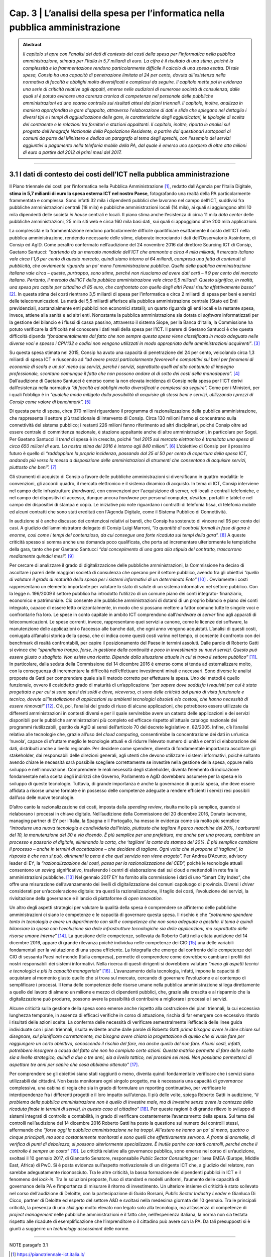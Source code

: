 ==================================================
Cap. 3 | L’analisi della spesa per l’informatica nella pubblica amministrazione
==================================================

.. admonition:: Abstract

    *Il capitolo si apre con l'analisi dei dati di contesto dei costi della spesa per l'informatica nella pubblica
    amministrazione, stimata per l'Italia in 5,7 miliardi di euro. La cifra è il risultato di una stima, poiché la
    complessità e la frammentazione rendono particolarmente difficile il calcolo di una spesa esatta. Di tale
    spesa, Consip ha una capacità di penetrazione limitata al 24 per cento, dovuta all'esistenza nella
    normativa di facoltà e obblighi molto diversificati e complessi da seguire. Il capitolo mette poi in
    evidenza una serie di criticità relative agli appalti, emerse nelle audizioni di numerose società di
    consulenza, dalle quali si è potuto evincere una carenza cronica di competenze nel personale delle
    pubbliche amministrazioni ed uno scarso controllo sui risultati attesi dai piani triennali. Il capitolo,
    inoltre, analizza in maniera approfondita le gare d'appalto, attraverso l'elaborazione di dati e slide che
    spiegano nel dettaglio i diversi tipi e i tempi di aggiudicazione delle gare, le caratteristiche degli
    aggiudicatari, le tipologie di scelta del contraente e le relazioni tra fornitori e stazioni appaltanti. Il
    capitolo, inoltre, riporta le analisi sul progetto dell'Anagrafe Nazionale della Popolazione Residente, a
    partire dai questionari sottoposti ai comuni da parte del Ministero e dedica un paragrafo al tema degli
    sprechi, con l’esempio dei servizi aggiuntivi a pagamento nella telefonia mobile della PA, dal quale è
    emerso uno sperpero di oltre otto milioni di euro a partire dal 2012 ai primi mesi del 2017.*

------------


3.1 I dati di contesto dei costi dell’ICT nella pubblica amministrazione
^^^^^^^^^^^^^^^^^^^^^^^^^^^^^^^^^^^^^^^^^^^^^^^^^^^^^^^^^^^^^^^^^^^^
Il Piano triennale dei costi per l’informatica nella Pubblica Amministrazione [1]_, redatto dall’Agenzia per l’Italia Digitale, **stima in 5,7 miliardi di euro la spesa esterna ICT nel nostro Paese**, fotografando una realtà della PA particolarmente frammentata e complessa. Sono infatti 32 mila i dipendenti pubblici che lavorano nel campo dell’ICT, suddivisi fra pubbliche amministrazioni centrali (18 mila) e pubbliche amministrazioni locali (14 mila), ai quali si aggiungono altri 10 mila dipendenti delle società *in house* centrali e locali. Il piano stima anche l’esistenza di circa 11 mila *data center* delle pubbliche amministrazioni, 25 mila siti web e circa 160 mila basi dati, sui quali si appoggiano oltre 200 mila applicazioni.

La complessità e la frammentazione rendono particolarmente difficile quantificare esattamente il costo dell’ICT nella pubblica amministrazione, rendendo necessarie delle stime, elaborate incrociando i dati dell’Osservatorio Assinform, di Consip ed AgID. Come peraltro confermato nell’audizione del 24 novembre 2016 dal direttore Sourcing ICT di Consip, Gaetano Santucci: *“partendo da un mercato mondiale dell'ICT che ammonta a circa 4 mila miliardi, il mercato italiano vale circa l'1,6 per cento di questo mercato, quindi siamo intorno ai 64 miliardi, compresa una fetta di contenuti di pubblicità, che ovviamente riguarda un po’ meno l'amministrazione pubblica. Quello della pubblica amministrazione italiana vale circa – queste, purtroppo, sono stime, perché non riusciamo ad avere dati certi – il 9 per cento del mercato italiano. Pertanto, il mercato dell'ICT della pubblica amministrazione vale circa 5,5 miliardi. Questo significa, in realtà, una spesa pro capite per cittadino di 85 euro, che confrontato con quello degli altri Paesi risulta effettivamente basso”* [2]_. In questa stima dei costi rientrano 3,5 miliardi di spesa per l’informatica e circa 2 miliardi di spesa per beni e servizi delle telecomunicazioni. La metà dei 5,5 miliardi afferisce alla pubblica amministrazione centrale (Stato ed Enti previdenziali, sostanzialmente enti pubblici non economici statali); un quarto riguarda gli enti locali e la restante spesa, invece, attiene alla sanità e ad altri enti. Nonostante la pubblica amministrazione sia dotata di *software* informatizzati per la gestione del bilancio e i flussi di cassa passino, attraverso il sistema Siope, per la Banca d’Italia, la Commissione ha potuto verificare la difficoltà nel conoscere i dati reali della spesa per l’ICT. Il parere di Gaetano Santucci è che questa difficoltà dipenda *“fondamentalmente dal fatto che non sempre questa spesa viene classificata in modo adeguato nelle diverse voci e spesso i CPV132 e codici non vengono utilizzati in modo appropriato dalle amministrazioni acquirenti”*. [3]_


Su questa spesa stimata nel 2015, Consip ha avuto una capacità di penetrazione del 24 per cento, veicolando circa 1,3 miliardi di spesa ICT e riuscendo ad *“ad avere prezzi particolarmente favorevoli e competitivi sui beni per fenomeni di economie di scala e un po’ meno sui servizi, perché i servizi, soprattutto quelli ad alto contenuto di impegno professionale, scontano comunque il fatto che non possono andare al di sotto dei costi della manodopera”.* [4]_ Dall’audizione di Gaetano Santucci è emerso come la non elevata incidenza di Consip nella spesa per l’ICT derivi dall’esistenza nella normativa *“di facoltà ed obblighi molto diversificati e complessi da seguire”.* Come per i Ministeri, per i quali l’obbligo è in *“qualche modo mitigato dalla possibilità di acquisire gli stessi beni e servizi, utilizzando i prezzi di Consip come valore di benchmark”.* [5]_

Di questa parte di spesa, circa 970 milioni riguardano il programma di razionalizzazione della pubblica amministrazione, che rappresenta il settore più tradizionale di intervento di Consip. Circa 130 milioni l'anno si concentrano sulla connettività del sistema pubblico; i restanti 226 milioni fanno riferimento ad altri disciplinari, poiché Consip oltre ad essere centrale di committenza nazionale, è stazione appaltante anche di altre amministrazioni, in particolare per Sogei. Per Gaetano Santucci il *trend* di spesa è in crescita, poiché *“nel 2015 sul mercato elettronico è transitata una spesa di circa 650 milioni di euro. La nostra stima del 2016 è intorno agli 840 milioni”.* [6]_ L’obiettivo di Consip per il prossimo futuro è quello di *“raddoppiare la propria incidenza, passando dal 25 al 50 per cento di copertura della spesa ICT, andando più verso la messa a disposizione delle amministrazioni di strumenti che consentano di acquisire servizi, piuttosto che beni”.* [7]_

Gli strumenti di acquisto di Consip a favore delle pubbliche amministrazioni si diversificano in quattro modalità: le convenzioni, gli accordi quadro, il mercato elettronico e il sistema dinamico di acquisto. In tema di ICT, Consip interviene nel campo delle infrastrutture *(hardware),* con convenzioni per l'acquisizione di server, reti locali e centrali telefoniche, e nel campo dei dispositivi di accesso, dunque ancora *hardware* per personal computer, *desktop*, portatili e tablet e nel campo dei dispositivi di stampa e copia. Le iniziative più note riguardano i contratti di telefonia fissa, di telefonia mobile ed alcuni contratti che sono stati ereditati con l'Agenda Digitale, come il Sistema Pubblico di Connettività.

In audizione si è anche discusso dei contenziosi relativi ai bandi, che Consip ha sostenuto di vincere nel 95 per cento dei casi. A giudizio dell’amministratore delegato di Consip Luigi Marroni, *“la quantità di controlli formali in fase di gara è enorme, così come i tempi del contenzioso, da cui consegue una forte ricaduta sui tempi della gara”.* [8]_ A queste criticità spesso si somma anche una domanda poco qualificata, che porta ad incrementare ulteriormente le tempistiche della gara, tanto che per Gaetano Santucci *“dal concepimento di una gara alla stipula del contratto, trascorrono mediamente quindici mesi”.* [9]_

Per cercare di analizzare il grado di digitalizzazione delle pubbliche amministrazioni, la Commissione ha deciso di ascoltare i pareri delle maggiori società di consulenza che operano per il settore pubblico, avendo fra gli obiettivi *“quello di valutare il grado di maturità della spesa per i sistemi informativi di un determinato Ente”* [10]_ . Ovviamente i costi rappresentano un elemento importante per valutare lo stato di salute di un sistema informativo nel settore pubblico. Con la legge n. 196/2009 il settore pubblico ha introdotto l’utilizzo di un comune piano dei conti integrato- finanziario, economico e patrimoniale. Ciò consente alle pubbliche amministrazioni di dotarsi di un proprio bilancio e piano dei conti integrato, capace di essere letto orizzontalmente, in modo che si possano mettere a fattor comune tutte le singole voci e confrontarle fra loro. Le spese in conto capitale in ambito ICT comprendono dall’*hardware ai server* fino agli apparati di telecomunicazioni. Le spese correnti, invece, rappresentano quei servizi a canone, come le licenze dei software, la manutenzione delle applicazioni o l’accesso alle banche dati, che ogni anno vengono acquistati. L’analisi di questi costi, coniugata all’analisi storica della spesa, che ci indica come questi costi varino nel tempo, ci consente il confronto con dei benchmark di realtà confrontabili, per capire il posizionamento del Paese in termini assoluti. Dalle parole di Roberto Gatti si evince che *“spendiamo troppo, forse, in gestione della continuità e poco in investimento su nuovi servizi. Questo può essere giusto o sbagliato. Non esiste una ricetta. Dipende dalla situazione attuale in cui si trova il settore pubblico”* [11]_. In particolare, dalla seduta della Commissione del 14 dicembre 2016 è emerso come si tenda ad esternalizzare molto, con la conseguenza di incrementare la difficoltà nell’effettuare investimenti mirati e necessari. Sono diverse le analisi proposte da Gatti per comprendere quale sia il metodo corretto per effettuare la spesa. Uno dei metodi è quello funzionale, ovvero il cosiddetto grado di maturità di un’applicazione *“per sapere dove soddisfa i requisiti per cui è stata progettata e per cui si sono spesi dei soldi e dove, viceversa, ci sono delle criticità dal punto di vista funzionale e tecnico, dovute all’installazione di applicazioni su ambienti tecnologici obsoleti e/o costosi, che hanno necessità di essere rinnovati”* [12]_. C’è, poi, l’analisi del grado di riuso di alcune applicazioni, che potrebbero essere utilizzate da differenti amministrazioni in contesti diversi e per il quale servirebbe avere un catasto delle applicazioni e dei servizi disponibili per le pubbliche amministrazioni più completo ed efficace rispetto all’attuale catalogo nazionale dei programmi riutilizzabili, gestito da AgID ai sensi dell’articolo 70 del decreto legislativo n. 82/2005. Infine, c’è l’analisi relativa alle tecnologie che, grazie all’uso del *cloud computing*, consentirebbe la concentrazione dei dati in un’unica ‘nuvola’, capace di sfruttare meglio le tecnologie attuali e di ridurre l’elevato numero di unità e centri di elaborazione dei dati, distribuiti anche a livello regionale. Per decidere come spendere, diventa di fondamentale importanza ascoltare gli stakeholder, dai responsabili delle direzioni generali, agli utenti che devono utilizzare i sistemi informativi, poiché soltanto avendo chiare le necessità sarà possibile scegliere correttamente se investire nella gestione della spesa, oppure nello sviluppo e nell’innovazione. Comprendere le reali necessità degli stakeholder, diventa l’elemento di indicazione fondamentale nella scelta degli indirizzi che Governo, Parlamento e AgID dovrebbero assumere per la spesa e lo sviluppo di queste tecnologie. Tuttavia, di grande importanza è anche la governance di questa spesa, che deve essere affidata a risorse umane formate e in possesso delle competenze adeguate a rendere efficienti i servizi resi possibili dall’uso delle nuove tecnologie.


D’altro canto la razionalizzazione dei costi, imposta dalla *spending review*, risulta molto più semplice, quando si rielaborano i processi in chiave digitale. Nell’audizione della Commissione del 20 dicembre 2016, Donato Iacovone, managing partner di EY per l’Italia, la Spagna e il Portogallo, ha messo in evidenza come sia molto più semplice *“introdurre una nuova tecnologia e condividerla dall'inizio, piuttosto che tagliare il parco macchine del 20%, i carburanti del 10, la manutenzione del 30 e via dicendo. È più semplice per una prefettura, ma anche per una procura, cambiare un processo e passarlo al digitale, eliminando la carta, che ‘tagliare’ la carta da stampa del 20%. È più semplice cambiare il processo – anche in termini di accettazione – che decidere di tagliare. Ogni volta che si propone di ‘tagliare’, la risposta è che non si può, altrimenti la pena è che quel servizio non viene erogato”.* Per Andrea D’Acunto, advisory leader di EY, la *“razionalizzazione dei costi, passa per la razionalizzazione dei CED”,* poiché le tecnologie attuali consentono un *saving* significativo, trasferendo i centri di elaborazione dati sul cloud e mettendoli in rete fra le amministrazioni pubbliche. [13]_ Nel gennaio 2017 EY ha fornito alla commissione i dati di uno “Smart City Index”, che offre una misurazione dell’avanzamento dei livelli di digitalizzazione dei comuni capoluogo di provincia. Diversi i *driver* considerati per un’accelerazione digitale: tra questi la razionalizzazione, il taglio dei costi, l’evoluzione dei servizi, la rivisitazione della governance e il lancio di piattaforme di *open innovation.*

Un altro degli aspetti strategici per valutare la qualità della spesa è comprendere se all’interno delle pubbliche amministrazioni ci siano le competenze e le capacità di governare questa spesa. Il rischio è che *“potremmo spendere tanto in tecnologia e avere un dipartimento con skill e competenze che non sono adeguate a gestirla. Il tema è quindi bilanciare la spesa con l'evoluzione sia delle infrastrutture tecnologiche sia delle applicazioni, ma soprattutto delle risorse umane interne”* [14]_. La questione delle competenze, sollevata da Roberto Gatti nella citata audizione del 14 dicembre 2016, appare di grande rilevanza poiché individua nelle competenze dei CIO [15]_ una delle variabili fondamentali per la valutazione di una spesa efficiente. La fotografia che emerge dal confronto delle competenze dei CIO di sessanta Paesi nel mondo (Italia compresa), permette di comprendere come dovrebbero cambiare i profili dei nostri responsabili dei sistemi informativi. Nella ricerca di questi dirigenti si dovrebbero valutare *“meno gli aspetti tecnici e tecnologici e più la capacità manageriale”* [16]_ . L’avanzamento della tecnologia, infatti, impone la capacità di acquistare al momento giusto quello che si trova sul mercato, cercando di governare l’evoluzione e al contempo di semplificare i processi. Il tema delle competenze delle risorse umane nella pubblica amministrazione si lega direttamente a quello del lavoro di almeno un milione e mezzo di dipendenti pubblici, che, grazie alla crescita e al risparmio che la digitalizzazione può produrre, possono avere la possibilità di contribuire a migliorare i processi e i servizi.

Alcune criticità sulla gestione della spesa sono emerse anche rispetto alla costruzione dei piani triennali, la cui eccessiva lunghezza temporale, in assenza di efficaci verifiche in corso di attuazione, rischia di far emergere con eccessivo ritardo i risultati delle azioni scelte. La conferma delle necessità di verificare semestralmente l’efficacia delle linee guida individuate con i piani triennali, risulta evidente anche dalle parole di Roberto Gatti *prima bisogna avere le idee chiare sul disegnare, sul pianificare correttamente, ma bisogna avere chiara la progettazione di quello che si vuole fare per raggiungere un certo obiettivo, conoscendo il rischio del fare, ma anche quello del non fare. Alcuni costi, infatti, potrebbero insorgere a causa del fatto che non ho compiuto certe azioni. Questa matrice permette di fare delle scelte sia a livello strategico, quindi a due o tre anni, sia a livello tattico, nei prossimi sei mesi. Non possiamo permetterci di aspettare tre anni per capire che cosa abbiamo ottenuto”* [17]_.

Per comprendere se gli obiettivi siano stati raggiunti o meno, diventa quindi fondamentale verificare che i servizi siano utilizzabili dai cittadini. Non basta monitorare ogni singolo progetto, ma è necessaria una capacità di *governance* complessiva, una cabina di regia che sia in grado di formulare un reporting continuativo, per verificare le interdipendenze fra i differenti progetti e il loro impatto sull’utenza. Il più delle volte, spiega Roberto Gatti in audizione, *“il problema della pubblica amministrazione non è quello di investire male, ma di investire senza avere la contezza della ricaduta finale in termini di servizi, in questo caso al cittadino”* [18]_. Per queste ragioni è di grande rilievo lo sviluppo di sistemi integrati di controllo e contabilità, in grado di verificare costantemente l’avanzamento della spesa. Sul tema dei controlli nell’audizione del 14 dicembre 2016 Roberto Gatti ha posto la questione sul numero dei controlli stessi, affermando che *“forse oggi la pubblica amministrazione ne ha troppi. All'estero ne hanno un po’ di meno, quattro o cinque principali, ma sono costantemente monitorati e sono quelli che effettivamente servono. A fronte di anomalie, di verifica di punti di debolezza, si possono ulteriormente specializzare. È inutile partire con tanti controlli, perché anche il controllo è sempre un costo”* [19]_. Le criticità relative alla governance pubblica, sono emerse nel corso di un’audizione, svoltasi il 10 gennaio 2017, di Giancarlo Senatore, responsabile *Public Sector Consulting* per l’area EMEA (Europe, Middle East, Africa) di PwC. Si è posta evidenza sull’aspetto motivazionale di un dirigente ICT che, a giudizio del relatore, non sarebbe adeguatamente riconosciuto. Tra le altre criticità, la bassa formazione dei dipendenti pubblici in ICT e il fenomeno del *lock-in*. Tra le soluzioni proposte, l’uso di standard e modelli uniformi, l’aumento delle capacità di governance della PA e l’importanza di misurare il ritorno di investimento. Un ulteriore insieme di criticità è stato sollevato nel corso dell’audizione di Deloitte, con la partecipazione di Guido Borsani, *Public Sector Industry Leader* e Gianluca Di Cicco, partner di Deloitte ed esperto del settore A&D e svoltasi nella medesima giornata del 10 gennaio. Tra le principali criticità, la presenza di uno *skill gap* molto elevato non legato solo alla tecnologia, ma all’assenza di competenze di *project management* nelle pubbliche amministrazioni e il fatto che, nell’esperienza italiana, la norma non sia testata rispetto alle ricadute di esemplificazione che l’imprenditore o il cittadino può avere con la PA. Da tali presupposti si è giunti a suggerire un *technology assessment* delle norme.


------------
   
NOTE paragafo 3.1

.. [1] https://pianotriennale-ict.italia.it/
.. [2] Resoconto stenografico dell'audizione del 24 novembre 2016, p. 4
.. [3] CPV (Common Procurement Vocabulary): si tratta di un sistema di classificazione merceologico che varia a seconda del codice e della tipologia di fornitura
.. [4] Ibidem, p. 4.
.. [5] Ibidem, p. 6.
.. [6] Ibidem, p. 7.
.. [7] Ibidem, p. 7.
.. [8] Ibidem, p. 9.
.. [9] Ibidem, pag. 18. 
.. [10] Ibidem, pag. 12.
.. [11] Roberto Gatti, amministratore delegato di Nolan, Norton Italia, KPMG Advisory, Resoconto stenografico dell’audizione del 14   dicembre 2016.
.. [12] Ibidem, p. 6.
.. [13] Ibidem, p. 7.
.. [14] Resoconto stenografico dell'audizione del 20 dicembre 2016, p. 6.
.. [15] Ibidem, p. 6.
.. [16] Nel Regno Unito, in due anni si è registrato un risparmio di 4,4 miliardi, trasferendo i CED sul cloud e posizionandoli in rete.
.. [17] Roberto Gatti, Resoconto stenografico dell'audizione del 14 dicembre 2016, , p. 7-8 
.. [18] Chief information officer, responsabile dei sistemi informativi.
.. [19] Ibidem, p. 10.
.. [20] Ibidem, p. 9-10.
.. [21] Ibidem, p. 11. 
.. [22] Ibidem, p. 11.

------------

3.2 L'analisi delle gare d'appalto
^^^^^^^^^^^^^^^^^^^^^^^^^^^^^^
Nell’intento di supportare con delle misure i principali filoni di indagine della Commissione, è stata effettuata una serie di analisi, allo scopo di misurare con precisione alcuni fenomeni inerenti all’ambito IT della Pubblica Amministrazione italiana. Le analisi condotte hanno avuto da subito un duplice scopo: se da un lato hanno fornito un’evidenza quantitativa rispetto ad alcune questioni, dall’altro sono servite a stimolare un proficuo confronto sui risultati, che più volte ha delineato nuove linee d’azione. Un lungo periodo è stato dedicato all’acquisizione dei dati necessari alle analisi previste. I dati che la Commissione ha raccolto durante il suo periodo di lavoro riguardano esclusivamente l’ambito informatico, in accordo con gli obiettivi per cui la Commissione è nata, ma la metodologia può essere applicata anche a tutti gli altri ambiti della spesa pubblica.

Dopo un primo periodo di analisi del contesto di riferimento, assieme alla Centrale Acquisti della Pubblica Amministrazione Italiana                       (Consip) e con l’Autorità Nazionale Anticorruzione (ANAC), si è proceduto a definire il dominio di dati su cui operare attraverso un 	                percorso di confronto costante sulle analisi in atto, volto ad interpretare correttamente i risultati via via ottenuti.

.. admonition:: SI DOVREBBE

   Si dovrebbe evitare l’utilizzo di un linguaggio gergale e specialistico
   o l’uso di termini e frasi di difficile comprensione.


3.2.1 Il dominio dei dati
^^^^^^^^^^^^^^^^^^^^^^^^^
Il dominio dei dati preso in esame, a cui d’ora in avanti ci riferiremo con il termine dataset, è stato fornito alla Commissione dall’Autorità Nazionale Anticorruzione, che ha provveduto ad effettuare un’estrazione specifica dal proprio data warehouse, filtrando esclusivamente i dati afferenti ad una specifica lista di Common Procurement Vocabulary (CPV). Il CPV è il sistema di classificazione per gli appalti pubblici, che identifica i riferimenti utilizzati dalle amministrazioni e dagli enti appaltanti per descrivere l’oggetto dell’appalto. I CPV presi in esame dalla Commissione sono esclusivamente attinenti all’ambito ICT, con un focus particolare sui servizi informatici erogati alla Pubblica Amministrazione.

Di seguito sono riportati i CPV maggiormente presenti all’interno del dataset, in ordine decrescente rispetto al numero di gare che hanno fatto uso del relativo CPV:

[tabella mancante]

Il numero totale di CPV estratti è pari a 692. La lista completa dei CPV è disponibile come documento allegato a questa relazione. 

I dati richiesti ad Anac sono stati inviati alla Commissione a più riprese, poiché più volte essi risultavano non allineati o imprecisi e di conseguenza inutilizzabili. La mancanza di un formato adatto all’elaborazione del dataset ha costretto la Commissione ad attendere che quest’ultimo venisse estratto in un formato elaborabile. Inoltre, le frequenti anomalie rilevate sui dati estratti, hanno reso necessario un lungo lavoro di ripulitura del dataset. Le anomalie riscontrate sui dati hanno avuto un carattere sia sintattico che semantico. Nel primo caso, ad esempio, si è riscontato con una certa frequenza la presenza di importi di spesa errati, a causa dell’errata posizione del carattere di separazione della parte decimale; mentre nel secondo caso, sempre a titolo di esempio, alcune colonne recanti delle informazioni erano state cronologicamente invertite. L’individuare queste ed altre tipologie di errore, in un dataset di oltre 30 mila record, ha impegnato per diverso tempo la Commissione, che ha dovuto così posticipare le analisi effettive, dovendosi concentrare sul necessario raffinamento del dataset. Il lavoro di pulizia del dataset è stato svolto in stretta collaborazione con ANAC e ha visto produrre cinque diverse estrazioni dei dati, che hanno così permesso di giungere a quella che è poi stata considerata la versione finale. Rispetto alla versione finale del dataset, la Commissione ha ritenuto significativo estrarre un sottoinsieme dei dati, ovvero esclusivamente quelli inerenti alle gare bandite dal 2011 ad oggi. Il punto di partenza fissato all’anno 2011, è stato scelto poiché rappresenta il periodo temporale immediatamente successivo all’emanazione della normativa sulla tracciabilità dei flussi finanziari, relativa ai contratti di appalto di lavori, forniture e servizi. Tale normativa è contenuta nei seguenti articoli:

- nell’articolo 3 della legge 13 agosto 2010, n. 136 come modificato dalla legge n. 217/2010 di conversione del decreto legge n. 187/2010;
- nell’articolo 6 della stessa legge n. 136/2010 in tema di sanzioni;
- nell’articolo 6 del suddetto decreto legge n. 187/2010 convertito con legge n. 217/2010 che contiene la disciplina transitoria e alcune norme interpretative e di attuazione del predetto articolo 3.

Tale normativa, ha reso la pubblicazione dei dati sugli appalti più corposa e precisa rispetto al passato. Di seguito, in Figura 1, è evidenziato l’iter che ha seguito la Commissione per l’estrazione della sottotabella sopracitata.

|
|

.. figure:: imgrel/fig1.png
   :alt: Figura 1
   :align: center
   
|
|
|
      
Il dataset inviato alla Commissione da parte di ANAC contava 34.183 gare totali, corrispondenti ai servizi ICT erogati verso la Pubblica Amministrazione a partire dal primo gennaio 2011. Il dataset in esame è aggiornato a settembre 2017.  Di queste 34.183 gare, 3.116 sono state evidenziate da Anac come “gare contenenti errori”. Non è stata specificata nel dettaglio alla Commissione la natura degli errori presenti in quelle gare. Le analisi svolte quindi, sono state condotte su un sottoinsieme del dataset di partenza, in cui sono stati sottratti anche tutti i record contenenti ‘CIG padri’, pari a 1.740. All’interno del numero di gare considerate in via definitiva nell’analisi, sono stati individuati 4.444 CIG derivati, e 24.883 affidamenti autonomi. Infine, sono stati tolti i record con i CIG ripetuti, che identificano i raggruppamenti temporanei d’impresa (RTI), mantenendo solo il record del mandatario non avendo informazioni su come ripartire la spesa all’interno dell’RTI. 

Nelle analisi effettuate, è stata considerata una sola riga rispetto all’insieme di righe rappresentanti l’RTI, affinché l’importo aggiudicato non venisse conteggiato tante volte quanti i partecipanti all’RTI, ma una volta soltanto, essendo questo poi successivamente diviso tra le imprese del raggruppamento.

La Commissione non ritiene che le operazioni preliminari sul dataset ne abbiano aumentato la qualità ad un livello sufficiente. Le analisi di questo capitolo vanno considerate come esempio di cosa sarebbe possibile fare se solo il processo di raccolta dei dati ne assicurasse la qualità. Gli esempi di incongruenze presenti in questo capitolo servono a mettere in evidenza il livello e la tipologia di errori presenti nel dataset.

Il dataset consegnato alla Commissione è stato fornito sotto forma di tabella a celle. L’elenco completo delle colonne costituenti tale tabella è riassunto dall’immagine che segue (Figura 2).

|
|

.. figure:: imgrel/fig2.png
   :alt: Figura 2
   :align: center
|
|
|

Le analisi svolte su questi dati sono state suddivise in una serie di macro categorie, che hanno posto l’attenzione su diversi aspetti di una gara d’appalto. Di seguito (Figura 3), l’elenco delle macro categorie analizzate.

|
|

.. figure:: imgrel/fig3.png
   :alt: Figura 3
   :align: center
|
|
|
   

3.2.2 Analisi introduttive sui dati
^^^^^^^^^^^^^^^^^^^^^^^^^
Come introduzione alle analisi è stata raccolta una serie di informazioni di carattere generale che descrivono il dataset in esame (Figura 4). È importante far notare che già da questa analisi sommaria la differenza tra importi aggiudicati e importi messi a bando è un chiaro indice del fatto che la qualità del dataset è estremamente bassa.

|
|

.. figure:: imgrel/fig4.png
   :alt: Figura 4
   :align: center
   
|
|
|
   
Per quanto riguarda le 3.853 gare messe a bando e aggiudicate lo stesso giorno, la tipologia di scelta del contraente che risulta maggiore in numero è, in ordine decrescente, *l’Affidamento diretto in adesione ad accordo quadro/convenzione*, seguito dalla *Procedura negoziata senza previa pubblicazione* e dell’*Affidamento in economia/Affidamento diretto*.

Delle 109 gare in cui l’importo di aggiudicazione risulta superiore all’importo della base d’asta, ve ne sono 17 in cui l’incremento della base d’asta supera il milione di euro. Di queste 17 gare, 4 risultano aggiudicate ad un importo di almeno un miliardo di euro maggiore rispetto alla base d’asta. È ragionevole pensare che anche in questi casi i dati siano viziati da errori, tuttavia è opportuno segnalare come queste gare non siano state segnalate da ANAC tra quelle contenenti dati non corretti.

In tutti e 4 i casi, la tipologia di scelta del contraente utilizzata è stata quella dell’affidamento diretto: in economia per la prima gara riportata in tabella, in adesione ad accordo quadro - convenzione per le altre tre righe.

|
|

.. figure:: imgrel/fig5.png
   :alt: Figura 5
   :align: center
|
|
|
   
La Figura 5 evidenzia ulteriori anomalie sui dati. 
All’interno del dataset sono presenti 21.212 gare (85 per cento del totale) in cui ha partecipato un solo fornitore che è poi naturalmente risultato l’aggiudicatario. Vi sono poi 52 gare prive di partecipanti, che su indicazione di ANAC sono state analizzate trattandole al pari delle gare con un solo partecipante, nonostante nel campo *“numero partecipanti”* compaia il valore 0.

Metà delle gare riportate nel dataset sono state aggiudicate allo stesso importo con cui erano state bandite. Un’ulteriore analisi di carattere generale che è stata fatta ha riguardato le pubbliche amministrazioni e i fornitori presenti nel dataset. I risultati sono riassunti in Figura 6.

|
|

.. figure:: imgrel/fig6.png
   :alt: Figura 6
   :align: center
   
|
|
|
   
Mentre il numero di Pubbliche Amministrazioni presenti all’interno del *dataset* è esatto, il numero di fornitori, risultati poi aggiudicatari, risulta una stima, dovuta al fatto che in diversi casi lo stesso codice fiscale è stato associato ad aziende differenti, anche questo segno di un errore nei dati.


3.2.3 Analisi sulle tipologie di scelta del contraente
^^^^^^^^^^^^^^^^^^^^^^^^^
Segue l’analisi sulle tipologie di scelta del contraente, per numero di gare e per totale dell’importo aggiudicato.

|
|

.. figure:: imgrel/fig7a.png
   :alt: Figura 7a
   :align: center
|  
.. figure:: imgrel/fig7b.png
   :alt: Figura 7b
   :align: center
|
|
|  

Nei due grafici a torta riportati in Figura 7, si è voluto confrontare le diverse tipologie di scelta del contraente, per numero di gare effettuate con ciascuna tipologia e per importo di aggiudicazione totale. Quello che emerge dal primo grafico è che le maggiori tipologie di scelta del contraente, utilizzate nelle gare d’appalto nel periodo compreso tra il 2011 e il 2017 sono:
1. **Procedura negoziata senza previa pubblicazione**, con 7198 gare, pari al 29 per cento del totale 
2. **Affidamento in economia - cottimo fiduciario**, con 4397 gare, pari al 18 per cento del totale 
3. **Procedura negoziata senza previa indizione di gara**, con 3257 gare, pari al 13 per cento del 
totale 

La somma in percentuale di queste tre prime fette del grafico a torta raggiunge il 60 per cento, superando così la metà del totale.

Nel secondo grafico a torta emerge, invece, che le tre maggiori tipologie di scelta del contraente, per totale degli importi di aggiudicazione, sono:
1. **Affidamento diretto in adesione ad accordo quadro/convenzione**, che totalizza 6.504.584.285,00€, pari al 32 per cento della spesa aggiudicata totale.
2. **Procedura aperta**, che totalizza 3.350.037.250,00€, pari 16 per cento della spesa totale.
3. **Procedura negoziata senza previa pubblicazione**, che totalizza 3.257.781.345,00€, pari al 16 per cento della spesa totale.

Una comparazione dei due grafici porta ad osservare come la *“Procedura negoziata senza previa pubblicazione”*, che si classifica al primo posto nel grafico che conteggia il numero di gare, scenda al terzo posto nel grafico dove vengono conteggiati gli importi aggiudicati.

L’*Affidamento in economia - cottimo fiduciario* che compare al secondo posto per numero gare, non si ritrova in maniera significativa nel grafico degli importi aggiudicati (risulta, in quest’ultimo grafico, con un importo del 2 per cento sul totale).

L’*Affidamento diretto in adesione ad accordo quadro/convenzione*, che è sesto per numero di gare, diventa, invece, primo per il totale di importi aggiudicati.

Un dato particolarmente interessante è rappresentato dalla *Procedura negoziata previa pubblicazione*, che si classifica quinta per il totale degli importi aggiudicati, ma non compare in maniera significativa come numero di gare svolte. Nello specifico, tale tipologia di scelta del contraente è stata utilizzata per solo 184 gare (meno dell’1 per cento del totale), per un totale aggiudicato di 1.520.664.032,00€.

Nei grafici che seguono sono stati messi in evidenza gli andamenti di alcune specifiche tipologie di scelta contraente, allo scopo di visualizzare le variazioni annue nell’intervallo di tempo considerato. La colonna grigia indica la mancanza di informazioni complete riferite all’anno 2017, non essendo ancora terminate al momento della pubblicazione di questa relazione.

|
|

.. figure:: imgrel/fig8.png
   :alt: Figura 8
   :align: center
   
|
|

.. figure:: imgrel/fig9.png
   :alt: Figura 9
   :align: center
   
|
|
 
.. figure:: imgrel/fig10.png
   :alt: Figura 10
   :align: center
   
|
|
|  

Le analisi inerenti alle tipologie di gare sono proseguite con una suddivisione del dataset in tre partizioni, rappresentanti i bienni 2011-2012, 2013-2014 e 2015-2016. L’anno 2017 non è stato considerato in questo specifico caso, poiché non ancora terminato al momento della pubblicazione di questa relazione. In Figura 11 sono evidenziate, tramite i due grafici a torta, le gare aggiudicate negli anni 2011 e 2012. La prima torta rappresenta le diverse tipologie di scelta del contraente per numero di gare effettuate, mentre la seconda torta, per ciascuna tipologia di contraente evidenziata, ne riporta il totale dell’importo aggiudicato.

|
|

.. figure:: imgrel/fig11.png
   :alt: Figura 11
   :align: center
   
| 
|

.. figure:: imgrel/fig12.png
   :alt: Figura 12
   :align: center
|
|
|  

In Figura 12 è riportato l’andamento delle tipologie di scelta di contraente, per numero e per importo aggiudicato, nel biennio 2013-2014. La procedura aperta che risulta una fetta con poche gare nella prima torta, raggiunge il primo posto nella seconda torta, rivelandosi la tipologia di scelta del contraente con un totale degli importi di aggiudicazione (903.724.167,74 €) maggiore rispetto a tutte le altre tipologie.

|
|

.. figure:: imgrel/fig13.png
   :alt: Figura 13
   :align: center
|
|
| 

Alla luce dei risultati delle analisi relative alle tipologie di scelta del contraente, emerge come le gare d’appalto si concentrino solo su alcune delle svariate tipologie di scelta del contraente disponibili. In particolare, le tipologie che ricorrono da un biennio all’altro sono:

1. Procedura negoziata senza previa pubblicazione
2. Affidamento diretto in adesione ad accordo quadro - convenzione
3. Affidamento in economia - cottimo fiduciario
4. Procedura aperta
5. Affidamento in economia - affidamento diretto

Le diverse tipologie di scelta del contraente presenti all’interno del dataset sono 20.


3.2.4 Analisi dei tempi delle gare
^^^^^^^^^^^^^^^^^^^^^^^^^
Per quanto riguarda l’analisi sui tempi delle gare, la Commissione si è concentrata nello studio di quanto tempo, in media, sia necessario per aggiudicare una gara.
In Figura 14 è possibile visualizzare i risultati.
 
|
|

.. figure:: imgrel/fig14.png
   :alt: Figura 14
   :align: center
|
|
|   

La tipologia di scelta del contraente, che in media fa trascorrere più tempo tra la data di pubblicazione del bando e la data di aggiudicazione, è la *Procedura ristretta derivante da avvisi con cui si indice una gara* (224 giorni). A seguire troviamo la *Procedura ai sensi dei regolamenti degli organi costituzionali* (192 giorni) e la *Procedura aperta* (180 giorni). La tipologia di scelta del contraente più rapida risulta *l’Affidamento diretto in adesione ad accordo quadro/convenzione.*

Un problema riscontrato nel calcolo di questa media è rappresentato dal fatto che 301 gare risultano aggiudicate prima della data in cui sono state messe a bando, tuttavia queste gare non sono state conteggiate nei risultati esposti in Figura 14. A titolo di esempio, si possono citare il caso della gara bandita con procedura aperta dal Comune di Lecce per l’affidamento dei servizi previsti per la gestione di un centro interculturale che secondo il database è stata aggiudicata circa sette anni prima del bando, oppure la proroga del contratto di gestione della sicurezza affidata, sempre secondo il database, dall’Ente Regionale per la protezione dell’ambiente della Lombardia con tre anni d’anticipo rispetto al bando e con un importo superiore di più di sei volte la base d’asta.

|
|

.. figure:: imgrel/fig15.png
   :alt: Figura 15
   :align: center
|
|
|

All’interno del *dataset* risulta che il 15 per cento delle gare sono state pubblicate e aggiudicate lo stesso giorno, come si può evincere dalla figura 15. Tra le maggiori tipologie di scelta del contraente spiccano gli affidamenti diretti. La quasi totalità di queste gare ha visto coinvolto un solo partecipante, anche se risultano una ventina di gare in cui il numero dei partecipanti è stato superiore a 1.

.. WARNING::
   Nelle 10 gare bandite e aggiudicate lo stesso giorno, in cui si è verificato, secondo i dati, un significativo rialzo nell’importo di    aggiudicazione rispetto alla base d’asta si riscontrano rialzi che vanno dal 6 per cento fino ad oltre il 24.500 per cento .
   
|
|

.. figure:: imgrel/fig16.png
   :alt: Figura 16
   :align: center
|
|
|

3.2.5 Analisi sui partecipanti alle gare
^^^^^^^^^^^^^^^^^^^^^^^^^
I risultati che seguono riguardano l’analisi dei partecipanti alle gare.
|
|

.. figure:: imgrel/fig17.png
   :alt: Figura 17
   :align: center
|
|
|   

In Figura 17 è riportata la distribuzione del numero di partecipanti alle gare presenti nel dataset. Le gare con un solo partecipante sono le più frequenti, e sommate alle gare con due partecipanti coprono il 90 per cento delle gare elaborate.
Quando il partecipante è unico, il 93 per cento delle volte si presenta come impresa singola, mentre il 5 per cento delle volte come raggruppamento temporaneo d’impresa (RTI).
Fanno seguito, in ordine decrescente per numero di gare aggiudicate, le principali aziende che hanno partecipato come singole imprese a gare ad un partecipante.

|
|

.. figure:: imgrel/fig18.png
   :alt: Figura 18
   :align: center
|
|
|   

**Telecom Italia**, si è presentata come unica partecipante 960 volte come impresa singola, 33 volte in un raggruppamento temporaneo d’impresa (20 volte come mandataria, 13 come mandante), 2 volte in un gruppo europeo e 1 volta come consorzio.
**Engineering**, si è presentata come unica partecipante 523 volte come impresa singola, e 24 volte in un raggruppamento temporaneo d’impresa (13 volte come mandataria, 11 come mandante).
**Oracle Italia**, si è presentata come unica partecipante 449 volte come impresa singola, 2 volte in un raggruppamento temporaneo d’impresa (entrambe le volte come mandante) e 1 volta in un gruppo europeo.

In Figura 19, sono invece riportate le aziende che si sono aggiudicate l’importo maggiore, partecipando ad alcune gare come singoli partecipanti.

|
|

.. figure:: imgrel/fig19.png
   :alt: Figura 19
   :align: center
|
|
|   

Dalla Figura 19 emerge come Telecom detenga il primato sia sul numero di gare in cui è stata l’unica partecipante, sia sul totale degli importi aggiudicati.

Al terzo posto compare l’azienda Edil Luca, che, secondo i dati, in una sola gara si è aggiudicata 1.140.000.000,00€, partendo da una base d’asta pari a 62.711,72€. Il CIG di riferimento è: 17208992C7. Anche in questo caso, come in molti altri precedenti, è probabile che ci siano errori, ma il record non era stato segnalato da ANAC tra quelli contenenti errori.

Per quanto riguarda lo studio della correlazione tra il numero dei partecipanti e i giorni di pubblicazione delle gare, alla Commissione non risulta nessun legame significativo, riscontrando che per la maggior parte delle tipologie di scelta del contraente le gare si distribuiscono in maniera uniforme dal lunedì al venerdì, con delle piccole quantità di gare svolte durante il weekend. Molte volte, selezionando una specifica tipologia di scelta del contraente, emerge come la maggior parte delle gare bandite o aggiudicate in uno specifico giorno della settimana possieda un solo partecipante. Questo risultato, che avrebbe potuto rivelarsi interessante nell’intento di individuare un rapporto tra *“specifico giorno della settimana”* e *“gare ad un solo partecipante”*, cessa di essere significativo dal momento che la maggior parte delle gare presenti nel dataset è costituito da gare ad un solo partecipante. Appare quindi ovvio che la predominanza di queste gare riemerga nuovamente anche applicando specifici filtri sui dati.

3.2.6 Analisi sulle pubbliche amministrazioni committenti
^^^^^^^^^^^^^^^^^^^^^^^^^
L’analisi prosegue con uno studio sulle pubbliche amministrazioni committenti presenti nel dataset.
|
|

.. figure:: imgrel/fig20.png
   :alt: Figura 20
   :align: center
|
|
|   

In Figura 20 sono evidenziate le prime dieci pubbliche amministrazioni in ordine decrescente, per totale degli importi messi a bando. Al primo posto risulta Enel Servizi S.R.L., con un totale di 2.691.726.704,00€ messi a bando per servizi ICT, tra gennaio 2011 e settembre 2017.

Di seguito è riportata la classifica delle prime dieci Pubbliche Amministrazioni che contraggono più gare.

|
|

.. figure:: imgrel/fig21.png
   :alt: Figura 21
   :align: center
|
|

.. figure:: imgrel/fig22.png
   :alt: Figura 22
   :align: center
|
|
| 

La Figura 22 riporta l’ordine delle tipologie di scelta del contraente delle gare contratte da Poste Italiane, che si pone in vetta alla classifica per numero gare. Come riporta il grafico, la tipologia di scelta del contraente maggiormente utilizzata da Poste Italiane è la *Procedura negoziata senza previa indizione di gara*, seguita dalla *Procedura selettiva* e dalla *Procedura negoziata senza previa pubblicazione.*

|
|

.. figure:: imgrel/fig23.png
   :alt: Figura 23
   :align: center
|
|
| 

La Figura 23 riporta l’ordine delle tipologie di scelta del contraente delle gare contratte da Enel Servizi S.r.l., che si attesta al secondo posto per numero di gare. Come riporta il grafico, la tipologia di scelta del contraente maggiormente utilizzata da Enel Servizi S.r.l. è la *Procedura negoziata senza previa indizione di gara*, seguita dalla *Procedura negoziata previa pubblicazione*, e dalla *Procedura selettiva*.

In aggiunta alle analisi esposte, si è proceduto a quantificare le pubbliche amministrazioni che sono state maggiormente coinvolte con il medesimo fornitore. Stabilito il legame *“pubblica amministrazione committente - impresa aggiudicataria”*, è stata calcolata la frequenza con cui lo stesso identico legame si ripeteva all’interno del dataset. L’obiettivo di questa analisi è stato quello di individuare delle **“relazioni di maggioranza”** tra uno specifico fornitore e una specifica azienda. 

.. note::
   Per “relazione di maggioranza” si intende quella relazione che detiene uno specifico fornitore con una specifica amministrazione,      
   quando il fornitore è il soggetto che ha contratto il più alto numero di gare con quella amministrazione, rispetto a tutti gli altri 
   fornitori. In altre parole, se tra l’amministrazione A e il fornitore B intercorre una relazione di maggioranza, significa che la 
   maggior parte delle gare messe a bando dall’amministrazione A sono state aggiudicate dal fornitore B. 

In Figura 24 sono esposti i risultati.

|
|

.. figure:: imgrel/fig24.png
   :alt: Figura 24
   :align: center
|
|
| 

Dal grafico si osserva come Lutech spa sia risultata aggiudicataria di gare messe a bando da Lombardia Informatica per 101 volte. Telecom Italia 84 volte, I&T Servizi srl 63 volte e così via. Il discorso analogo può essere fatto per i fornitori di Poste Italiane. L’arco che collega Lombardia Informatica con Lutech spa rappresenta la relazione di maggioranza in assoluto più frequente all’interno del dataset considerato. Ciò significa che il numero massimo di gare aggiudicate da un solo fornitore con la stessa pubblica amministrazione, viene totalizzato dall’azienda Lutech spa, che per 101 volte si è aggiudicata una gara con Lombardia Informatica. In figura 24 è riportata la classifica assoluta delle prime dieci relazioni di maggioranza presenti all’interno del dataset.

In Figura 25, invece, sono stati messi in risalto gli importi aggiudicati.

Sulla sinistra della figura sono riportate le pubbliche amministrazioni, Lombardia Informatica e Poste Italiane. Sulla destra della figura sono riportati i loro principali fornitori. Il grafico di Figura 25 è ordinato secondo il totale degli importi aggiudicati dai vari fornitori in riferimento all’amministrazione alla quale sono collegati. Come si evince dalla figura, Lombardia Informatica ha stipulato un certo numero di gare con l’azienda Santer Reply spa, la quale si è aggiudicata un totale di circa 80 milioni di euro. L’azienda I&T Service si è aggiudicata circa 70 milioni di euro, vincendo le gare messe a bando da Lombardia Informatica. La stessa lettura può essere fatta per Poste Italiane: Postecom spa si è aggiudicata 56 milioni di euro lavorando per Poste Italiane, IBM, Microsoft e Sap spa si sono aggiudicate rispettivamente 31, 25 e 22 milioni di euro.

|
|

.. figure:: imgrel/fig25.png
   :alt: Figura 25
   :align: center
|
|
| 

Nella tabella che segue è riportata una parte più ampia della classifica, presentando le prime 60 *“relazioni di maggioranza”* in ordine decrescente.

[tabella mancante]

La tabella 3.5 risponde alla domanda su quale siano le pubbliche amministrazioni che impiegano più tempo ad aggiudicare le gare che bandiscono. Nella tabella sono riportate in ordine decrescente le prime trenta amministrazioni, ordinate per il tempo medio, calcolato in giorni, di aggiudicazione di una gara.

[tabella mancante]

La stessa interrogazione è stata posta per il tempo medio di aggiudicazione di una gara per i ministeri presenti all’interno del dataset, i cui risultati sono riportati nella tabella seguente e da cui si può dedurre, ancora una volta chi, probabilmente, commette più errori nella comunicazione dei dati ad ANAC.


[tabella mancante]

3.2.7 Analisi sui fornitori e sugli aggiudicatari
^^^^^^^^^^^^^^^^^^^^^^^^^
In questa ultima sezione, le analisi condotte hanno riguardato i fornitori presenti nel database ANAC e gli aggiudicatari delle gare.

|
|

.. figure:: imgrel/fig26.png
   :alt: Figura 26
   :align: center
|
|
| 

Nella figura 27 possiamo osservare i principali raggruppamenti temporanei d’impresa (RTI).

|
|

.. figure:: imgrel/fig27.png
   :alt: Figura 27
   :align: center
|
|
|

In Figura 28 è stata riportata la classifica delle prime dieci aziende che hanno totalizzato il maggior numero di partecipazioni alle gare in raggruppamenti temporanei d’impresa (RTI). La dimensione della torta è proporzionale al numero di gare effettuate. In tutte le torte, lo spicchio minore rappresenta le volte in cui la relativa azienda si è presentata come mandante. In cima alla classifica troviamo Fastweb, che ha partecipato 187 volte (169 come mandataria e 18 come mandante), ad altrettante gare presentandosi come raggruppamento temporaneo d’impresa. Segue Telecom Italia e Engineering. In Figura 27 sono riportate in blu le volte in cui la relativa azienda ha partecipato al raggruppamento come mandataria, mentre in giallo le volte in cui ha partecipato come mandante.

Fastweb, non solo si classifica al primo posto nella classifica che indica le volte in cui un fornitore, appartenendo ad un RTI, si è presentato come mandatario, ma anche nella classifica per importi aggiudicati. Fastweb infatti, si è presentata in 169 gare come mandataria di un RTI, per un volume d’affari totale pari a 1.393.745.420,23€. Segue Vodafone Italia S.p.a., con un totale aggiudicato pari a 966.267.995,86€, presentandosi come mandataria in 30 gare differenti, e Accenture S.p.a., che ha totalizzato 472.308.797,51€ presentandosi come mandataria in 60 differenti gare.

|
|

.. figure:: imgrel/fig28.png
   :alt: Figura 28
   :align: center
|
|
|

La Figura 28 mostra un esempio di analisi sui raggruppamenti temporanei d’impresa. In particolare, in figura sono rappresentate i RTI in cui è stata coinvolta Almaviva S.p.a.. Sono stati evidenziati con un colore i diversi raggruppamenti temporanei. All’interno dei cerchi sono state riportate le imprese mandanti. All’interno dei rettangoli sono state riportate le imprese mandatarie. Ci sono due aziende che frequentemente si trovano in RTI con Almaviva: NPO Sistemi e Bit Media S.p.a.. Tuttavia, in Figura 29 non è stato possibile riportare tutti i casi in cui Almaviva si è trovata coinvolta in un raggruppamento temporaneo d’impresa.

Nel grafico che segue, analogamente per quanto è stato fatto con le analisi rivolte alle Pubbliche Amministrazioni, è riportata la classifica dei fornitori aggiudicatari per numero di gare contratte.

|
|

.. figure:: imgrel/fig29.png
   :alt: Figura 29
   :align: center
|
|
|

Dal grafico in Figura 29 emerge come Telecom sia il fornitore che stipula il maggior numero di gare con le pubbliche amministrazione italiane. Seguono Engineering e Fastweb. Un dato che emerge chiaramente dal dataset è come la maggior parte dei fornitori sia solita stipulare poche centinaia di gare con le pubbliche amministrazioni, come dimostra il fatto che già alla decima posizione (rappresentata dalla Fujitsu spa), raggiungiamo la percentuale dell’1 per cento e da lì a scendere.
All’interno del dataset compaiono spesso le stesse aziende, ma con codici fiscali differenti. Questo è il motivo per cui alcune di esse sono accompagnate dalla dicitura “cf #1” o “cf #2”.

Nell'immagine che segue sono riportati i FORNITORI AGGIUDICATARI e le IMPRESE SINGOLE per totale importi aggiudicati.

|
|

.. figure:: imgrel/fig30.png
   :alt: Figura 30
   :align: center
|
|
|

La figura 30 è complementare alla Figura 29. Nel grafico qui sopra sono elencati i primi dieci fornitori in base al totale degli importi che si sono aggiudicati. In cima spicca sempre Telecom Italia, con un totale aggiudicato pari ad oltre 5 miliardi di euro (nel periodo 2011 - 2017). A questo dato però, va affiancato anche il numero di gare necessarie a Telecom per aggiudicarsi tale importo. Il numero in questione è 1187, che di conseguenza giustifica una cifra così alta. Nella classifica risulta particolarmente anomalo il caso dell’impresa Edil Luca, che in una sola gara si è aggiudicata 1.140.000.000€. La gara in questione ha CIG = 17208992C7, ed è stata messa a bando con un importo pari a 62.711,72€. Va specificato che il grafico di Figura 30 rappresenta esclusivamente gli aggiudicatari che si sono presentati alle gare come imprese singole e non come RTI, poiché sarebbe stato troppo complesso suddividere in maniera corretta l’importo aggiudicato tra i vari componenti del raggruppamento.

3.3 Analisi specifiche sull’Anagrafe nazionale della Popolazione residente
^^^^^^^^^^^^^^^^^^^^^^^^^^^^^^^^^^^^^^^^^^^^^^^^^^^^^^^^^^^^^^^^^^^^
Un tema su cui la Commissione ha concentrato parte delle proprie analisi è stato quello dell’Anagrafe Nazionale della Popolazione Residente (ANPR). A partire dai risultati di un questionario sottoposto ai comuni da parte del Ministero dell’Interno, la Commissione ha elaborato le seguenti analisi.

|
|

.. figure:: imgrel/fig31.png
   :alt: Figura 31
   :align: center
|
|
|

Il questionario da cui sono stati attinti i dati possiede una copertura del campione pari al 97 per cento, considerando le risposte di 7760 comuni su 7978. In figura è rappresentata la suddivisione temporale dell’inizio della sperimentazione, da parte dei comuni, dell’Anagrafe Nazionale della Popolazione Residente. La maggior parte dei comuni comincerà la sperimentazione nel corso dell’anno 2017.

La Figura 32 riassume il numero dei comuni che utilizzano i web services rispetto al numero dei comuni che hanno cominciato a sperimentare la web app prodotta da Sogei. I Comuni sono suddivisi per regioni di appartenenza.

|
|

.. figure:: imgrel/fig32.png
   :alt: Figura 32
   :align: center
|
|
|

Dal grafico emerge come siano molto basse le percentuali di utilizzo della web app. Il numero di comuni che usano la web app viene sempre rappresentato dallo spicchio più piccolo di ciascuna torta. In Lombardia solo 37 comuni hanno iniziato delle sperimentazioni con la web app contro i 1.479 che invece utilizzano i web services. In Piemonte 120 comuni utilizzano la web app e 1.032 comuni i web services. Nelle Regioni Friuli Venezia Giulia, Umbria e Valle d’Aosta risulta che nessun comune ha avviato, nel momento in cui sono stati raccolti i dati qui elaborati, alcuna sperimentazione della web app erogata da Sogei.

|
|

.. figure:: imgrel/fig33.png
   :alt: Figura 33
   :align: center
|
|
|

Nell’intento di stabilire quali siano i maggiori fornitori di software demografici nelle varie regioni, è stato elaborato il grafico di Figura 33, che evidenzia come siano fondamentalmente sei le *software house* predominanti nel contesto di riferimento: Halley Informatica, Siscom, Maggioli, Studio K S.r.l.,

Insiel spa e Alphasoft S.r.l.. La regione che ha maggiori rapporti con le software house in questione risulta essere la Lombardia.

In Figura 34 sono state messe in evidenza le cinque software house più grandi (per numero di comuni serviti).

|
|

.. figure:: imgrel/fig34.png
   :alt: Figura 34
   :align: center
|
|
|

A conclusione di questa breve analisi generale sul progetto ANPR, le mappe che seguono esprimono la distribuzione geografica delle sei principali software house presenti sul mercato dei software demografici.

|
|

.. figure:: imgrel/fig35.png
   :alt: Figura 35
   :align: center
|
|
|

La Figura 35 riporta le seguenti software house:
1. ALPHASOFT - rosso
2. SISCOM - arancione
3. INSIEL - verde
4. HALLEY INFORMATICA - giallo
5. STUDIO K - azzurro
6. MAGGIOLI - blu scuro

Seguono sei mappe, ciascuna rappresentante la distribuzione di una delle sei aziende sopra elencate.

|
|

.. figure:: imgrel/fig36.png
   :alt: Figura 36
   :align: center
|
|

.. figure:: imgrel/fig37.png
   :alt: Figura 37
   :align: center
|
|

.. figure:: imgrel/fig38.png
   :alt: Figura 38
   :align: center
|
|

.. figure:: imgrel/fig39.png
   :alt: Figura 39
   :align: center
|
|

.. figure:: imgrel/fig40.png
   :alt: Figura 40
   :align: center
|
|

.. figure:: imgrel/fig41.png
   :alt: Figura 41
   :align: center
|
|
|
La Commissione, durante i mesi in cui ha lavorato, ha stretto delle collaborazioni con vari soggetti terzi, che hanno collaborato e supportato l’analisi qui esposta. In particolare, la collaborazione stretta con Cerved ci ha permesso di utilizzare un loro portale che permette la ricostruzione dei rapporti che intercorrono tra le aziende dal punto di vista societario e finanziario. L’utilizzo di questo portale ci ha permesso di evidenziare alcuni specifici rapporti che intercorrono tra due o più aziende, col fine di capire meglio alcuni specifici casi analizzati. A titolo d’esempio, riportiamo l’elaborazione ottenuta cercando le relazioni che intercorrono tra due delle sei *software house* sopracitate.

Volendo elaborare le relazioni che intercorrono tra le aziende Maggioli e Studio K, il primo risultato che otteniamo è il seguente:

|
|

.. figure:: imgrel/fig42.png
   :alt: Figura 42
   :align: center
|
|
|
Il primo *ouput* ci informa che il nodo di sinistra, rappresentante della *software house* Maggioli, è legato con una relazione al nodo di destra, rappresentante della *software house* Studio K. L’arco che collega questi nodi rappresenta la relazione “è socio di”, e possiede un peso, che in questo specifico caso ammonta a 75,46 per cento. La lettura che diamo a questo risultato quindi è che la Maggioli è socia della Studio K del 75,46 per cento. L’espansione dei due nodi di Figura 42 nelle loro rispettive reti complete, è riportata nella figura che segue.

|
|

.. figure:: imgrel/fig43.png
   :alt: Figura 43
   :align: center
|
|
|

Una volta che le reti di relazioni delle due aziende sono state espanse, è possibile leggere il tipo di ciascuna relazione e capire così come è strutturata l’azienda. Per la Commissione, è stato particolarmente importante cercare gli “archi ponte”, ovvero quelle relazioni che collegano la rete dell’azienda Maggioli, alla rete dell’azienda Studio K. Quello che emerge è rappresentato nella figura seguente.

|
|

.. figure:: imgrel/fig44.png
   :alt: Figura 44
   :align: center
|
|
|

Dalla lettura della Figura 44 apprendiamo che i legami tra la Maggioli S.p.a. e Studio K S.r.l., non riguardano solamente l’essere l’una socia dell’altra, ma considerano anche dei legami tra persone. Paolo Maggioli, Amministratore Delegato della Maggioli S.p.a., è Presidente del Consiglio di Amministrazione della Studio K S.r.l.. Similmente accade per Manlio Maggioli, Amministratore Delegato della Maggioli S.p.a., e titolare effettivo della Studio K S.r.l., con una quota del 23,49 per cento.

Di conseguenza i territori dove opera la Maggioli aumentano, comprendendo anche tutti i territori occupati da Studio K. La figura seguente evidenzia i nuovi territori acquisiti dalla Maggioli.

|
|

.. figure:: imgrel/fig45.png
   :alt: Figura 45
   :align: center
|
|
|

La nuova suddivisione delle software house diventa la seguente:

|
|

.. figure:: imgrel/fig46.png
   :alt: Figura 46
   :align: center
|
|
|

In Figura 46 si nota che la Maggioli (avendo inglobato Studio K), è passata dalla terza posizione (di Figura 34) alla seconda, subito sotto Halley Informatica.

3.4 Un portale per analizzare i contratti pubblici
^^^^^^^^^^^^^^^^^^^^^^^^^^^^^^^^^^^^^^^^^^^^^^^^^^^^^^^^^^^^^^^^^^^^
La Commissione durante il suo periodo di attività si è avvalsa della collaborazione di Synapta, spin-off del Centro Nexa del Politecnico di Torino sul tema dei dati sui contratti pubblici, che ha condotto alla realizzazione di un portale ad hoc per la loro analisi. La piattaforma elabora il dataset fornito da ANAC alla Commissione, aggiornato al mese di settembre 2017. L’intento è quello di far diventare il portale un valido strumento di analisi dei contratti pubblici italiani.

Fanno seguito alcuni screenshot che illustrano alcune delle funzionalità di questo portale.

|
|

.. figure:: imgrel/Schermata1.png
   :alt: Schermata1
   :align: center
|
|
|

L’immagine di Schermata 1 rappresenta l’*homepage* del portale. Una barra di ricerca in alto permette l’inserimento di una parola chiave che servirà da filtro per l’elaborazione. In questo caso specifico è stata inserita la parola chiave *“software”*, pertanto i risultati esposti dal portale si devono intendere come riferiti ai soli contratti pubblici presenti nel dataset contenenti la *keyword* *“software”*. Dall’homepage si osserva come il numero di contratti legati al *software* (e presenti nel dataset di riferimento) siano 17.692, mentre le Pubbliche Amministrazioni che hanno stipulato delle gare legate al *software* sono 1.568.

Il grafico raffigurato nella Schermata 1 mostra anche l’andamento annuo dell’importo del lotto e contemporaneamente dell’importo aggiudicato dalle singole gare.

Il grafico riportato nella Schermata 2 mostra la suddivisione dei tipi di pubbliche amministrazioni che hanno stipulato delle gare inerenti alla *keyword* inserita (*“software”*). La suddivisione riporta in percentuale il numero di contratti stipulati da Società in Conto Economico Consolidato, da Pubbliche Amministrazioni “standard” e da Gestori di Pubblici Servizi, da Enti Nazionali di Assistenza Sociale in Conto Economico Consolidato.

|
|

.. figure:: imgrel/Schermata2.png
   :alt: Schermata2
   :align: center
|
|
|

La Schermata 3 riporta la *heatmap* geografica dei contratti, dove i colori cambiano a seconda del numero di contratti stipulati dalla relativa città.

|
|

.. figure:: imgrel/Schermata3.png
   :alt: Schermata3
   :align: center
|
|
|

Infine, abbiamo dei grafici che riassumono le categorie merceologiche e le tipologie di scelta del contraente maggiormente utilizzate.

|
|

.. figure:: imgrel/Schermata4.png
   :alt: Schermata4
   :align: center
|
|
|

Chiude l’analisi l’elenco di contratti elaborati.

|
|

.. figure:: imgrel/Schermata5.png
   :alt: Schermata5
   :align: center
|
|
|


La Commissione renderà pubblico questo portale, a beneficio di enti e cittadini che vorranno utilizzarlo. Il portale sarà disponibile sul sito della Commissione.

3.5 La telefonia mobile, i servizi aggiuntivi a pagamento per la pubblica amministrazione
^^^^^^^^^^^^^^^^^^^^^^^^^^^^^^^^^^^^^^^^^^^^^^^^^^^^^^^^^^^^^^^^^^^^
Le attività della Commissione hanno riguardato anche la verifica della spesa delle pubbliche amministrazioni in ICT con l’obiettivo di rilevare eventuali sprechi di risorse pubbliche nel settore. Tra gli ambiti di inchiesta analizzati, la Commissione si è concentrata in particolare sulle spese relative alla telefonia mobile della Pubblica Amministrazione, evidenziando una serie di anomalie riguardo i servizi aggiuntivi a pagamento, la cui presenza è stata riscontrata su un ingente numero di SIM *card* in dotazione alla Pubblica Amministrazione. La Commissione ha infatti richiesto formalmente al gestore TIM il quadro di spesa della Pubblica Amministrazione, riguardo i cosiddetti servizi mobile VAS, ovvero l’insieme di contenuti interattivi, numeri speciali, acquisto di prodotti o servizi che comportano costi aggiuntivi per la Pubblica Amministrazione. Nello specifico, sono stati richiesti la descrizione dei servizi M-VAS attivati da SIM della PA:
- per ogni servizio M-VAS il totale della spesa effettuata negli anni 2012, 2013, 2014, 2015, 2016;
- per ogni servizio M-VAS il numero di utenze della PA che hanno attivato il servizio negli anni 2012, 2013, 2014, 2015, 2016.

I dati sono stati richiesti al gestore TIM, in quanto vincitore delle ultime tre convenzioni per i *“servizi di telefonia mobile per le Pubbliche Amministrazioni”*, bandita da Consip. Pertanto, i dati forniti [23]_ riguardano i contratti relativi alle due Convenzioni di riferimento, ovvero la *Mobile 5* (attiva dal 2012 al 2015) e la *Mobile 6* (attiva dal 2015 ad oggi). La commissione ha quindi verificato come le voci di spesa complessive, riportate dal gestore TIM e inerenti ai servizi aggiuntivi a pagamento a partire dal 2012, ammontino complessivamente a € 8.316.947,34. La ripartizione di questa spesa è così ripartita:

- € 49.332,43 nel 2012 con 1.173 amministrazioni coinvolte;
- € 2.121.248,99 nel 2013 con 4.365 amministrazioni coinvolte;
- € 2.165.358,56 nel 2014 con 4.448 amministrazioni coinvolte;
- € 1.915.541,51 nel 2015 con 4.039 amministrazioni coinvolte;
- € 1.217.494,93 nel 2016;
- € 860.057,92 nel 2017 fino al momento del deposito dei dati in Commissione.

È da intendersi che tali spese sono riferite esclusivamente alle sole direttrici oggetto di approfondimento in relazione alle due convenzioni Consip Mobile 5 e Mobile 6. La richiesta del dettaglio dei dati ha riguardato le direttrici con gli importi più significativi, che sono state classificate nelle seguenti categorie:

- **Numeri speciali**: come descritto da TIM “si tratta delle chiamate alle numerazioni di rete non geografica, secondo il Piano di numerazione nel settore delle telecomunicazioni (delibera AGCOM 8/15/CIR), che iniziano con la cifra 1xxx155 [24]_ o 8xxx156 [25]_ ”;
- **servizi di intrattenimento**: come riporta TIM “sono messaggi inviati/ricevuti a numerazioni che iniziano con la cifra 4xxx (Numerazione per servizi interni di rete e servizi tramite SMS/MMS e trasmissione dati)”;
- **servizi interattivi**, che sono le transizioni dati, gestite con i centri servizi che generano addebito in fattura;

Per quanto riguarda la Convenzione Mobile 6, attivata il 4 aprile 2015 alla scadenza della Mobile 5 e attualmente in vigore, alla Commissione sono stati consegnati da TIM i dati relativi al traffico fatturato fino al terzo bimestre 2017, che comprende il traffico generato fino al 31 marzo 2017. Al terzo bimestre 2017 erano attive 2.820 diverse amministrazioni pubbliche, centrali e locali e la consistenza di SIM Human era pari a 401.839.

Per ottenere una descrizione più precisa delle voci di spesa e per un’informazione puntuale sui consumi, il gestore TIM ha depositato presso la Commissione l’analisi puntuale di tre mesi di traffico (*aprile-giugno* 2017), che consentono di ottenere un’indicazione statistica sui consumi effettuati. Nell’entrare in dettaglio nel traffico dei cosiddetti *“numeri speciali”*, emerge come per il periodo aprile-giugno 2017, sono state registrate numerose chiamate effettuate in direzione di *call center*, relativi ai vettori di trasporto (Trenitalia, Alitalia, NTV-Italo, Meridiana), di compagnie telefoniche ed *helpdesk* (Tre, Italiaon line, Wind, Tiscali, Fastweb), di servizi bancari (Cartasì) e d’intrattenimento (Ticketone, Sky, Edreams, Uci Cinema). 

Per quanto riguarda invece i *“servizi di intrattenimento”*, risultano – come servizio di sms e sempre nel medesimo periodo considerato – soprattutto servizi bancari e di intrattenimento. Dall’analisi dei costi si evidenziano invii di 15.994 sms per un importo di € 52.390,71 dal *provider* di Banca Intesa, 3.612 sms per un importo di € 12.457,93 dal *provider* di Unicredit e 2.653 sms per un importo di € 8.305,03 dal *provider* di Fineco. L’analisi dei dati consente di far emergere anche un notevole numero di servizi di intrattenimento premium: quello più significativo ammonta a € 20.491,00 dal provider Green media per un totale di 1.606 sms. Le voci più consistenti si sono riscontrate sotto la voce *“servizi interattivi”* con una spesa di € 428.210,83, accumulata nei tre mesi presi in considerazione (aprile-giugno 2017). 

L’analisi in dettaglio di questi servizi aggiuntivi ne mettono in luce l’inutilità per l’amministrazione pubblica. **In questa spesa sono compresi giochi e intrattenimento, servizi erotici per adulti, servizi di informazione sportiva, oroscopi, musica ed abbonamenti a riviste, quotidiani e periodici.** L’importo più rilevante riguarda il servizio *“mpay1_beengo_tuk_tuk”* [26]_ , con una spesa pari a € 24.247,83 per un numero di transazioni pari a 6.976. Una spesa di € 23.803,56 è stata registrata per il servizio *“Paywox_abb”* [27]_, con 6.877 transazioni. Analogamente il servizio *“M_pay1_beengo_gocontent”* [28]_ produce 6.485 transazioni, per una spesa di € 22.151,91. 

Questi tre servizi riportati, in ordine di spesa, rientrano, come tipologia, nella categoria mobile pay. Si tratta, precisa il gestore TIM, di un consorzio inter-operatore (TIM, Vodafone e WindH3G), gestito da due *hub* tecnologici per l’erogazione/gestione dei servizi VAS. La spesa complessiva, comprendente numeri speciali, servizi intrattenimento e servizi interattivi per le tre mensilità prese in esame, ammonta a € 600.214,93. Il quadro emerso, di conseguenza, certifica uno spreco di risorse pubbliche. Per evitare un tale spreco di denaro pubblico, sarebbe necessario ed opportuno prevedere, all’interno delle convenzioni con i gestori di telefonia, il blocco automatico dei servizi aggiuntivi descritti per i contratti con la Pubblica Amministrazione. Il fatto che le Pubbliche Amministrazioni non abbiano bloccato, negli anni, l’uso di questi servizi è una indicazione chiara della mancanza di controlli sugli addebiti in fattura.

------------
   
NOTE paragafo 3.5

.. [23] I dati sono stati forniti ufficialmente alla Commissione in data 4 agosto 2017.
.. [24] Numerazione per servizi specifici a numerazione breve, per servizi a sovrapprezzo e per servizi armonizzati europei a valenza sociale
.. [25] Numerazione per servizi con addebito al chiamato, per servizi con addebito ripartito e per servizi a sovrapprezzo
.. [26] Beengo Srl è la società titolare del servizio.
.. [27] Paywox è la società titolare del servizio.
.. [28] Beengo Srl è la società titolare del servizio.

------------

3.6 Gli Accordi Programma Quadro (APQ)
^^^^^^^^^^^^^^^^^^^^^^^^^^^^^^^^^^^^^^^^^^^^^^^^^^^^^^^^^^^^^^^^^^^^

Gli Accordi Programma Quadro sono uno strumento di programmazione attraverso il quale le pubbliche amministrazioni centrali e regionali attuano una strategia comune in specifici settori. Negli APQ vengono definiti gli interventi da realizzare, i relativi tempi, le modalità di attuazione, i soggetti responsabili del progetto, la copertura finanziaria degli interventi, le procedure, gli impegni assunti da ciascun soggetto firmatario e, infine, i procedimenti di conciliazione o di definizione dei conflitti tra i soggetti partecipanti. La genesi normativa degli APQ risale al 1996, con la legge n. 662/1996; [29]_ in seguito, con la delibera CIPE n. 41 del 2012, sono stati introdotti gli APQ rafforzati che prevedono un nuovo sistema di procedure e di regole. Gli APQ rafforzati contengono la definizione di un sistema di indicatori di risultato e di realizzazione; la verifica della sostenibilità finanziaria e gestionale e le modalità di monitoraggio e di valutazione *in intinere* ed *ex post*. Sugli APQ, AgID svolge una duplice funzione: da una parte è investita della funzione di trasferimento dei finanziamenti assegnati alle regioni. La procedura prevede il 20 per cento a titolo di anticipazione entro 60 giorni dalla data di sottoscrizione dell'Accordo e il 70 per cento della copertura relativa sulla base dello stato di avanzamento dei lavori, in coerenza con i piani di attività del singolo progetto esecutivo; infine, il 10 per cento è trasferito a seguito della positiva valutazione di AgID sul raggiungimento dei risultati descritti nel progetto. Di conseguenza, AgID svolge anche una funzione di controllo amministrativo e di verifica che sussistano tutti gli elementi progettuali per saldare. Dall’altra, attraverso il servizio coordinamento Accordi Programma Quadro, AgID ha anche il compito di definire, gestire e monitorare gli APQ con le Regioni e le Province Autonome, in modo da garantire la coerenza programmatica e il rispetto degli indirizzi strategici nazionali.

Per avere contezza degli Accordi Programma Quadro nel settore dell’ICT, anche alla luce delle notizie di stampa che ne avevano denunciato ritardi nella programmazione e nel trasferimento di fondi, la Commissione ha provveduto alla convocazione in audizione del direttore di AgID Antonio Samaritani. Dall’audizione è emerso come i residui ammontino a circa 130 milioni di euro e derivino principalmente dal passaggio ad AgID, alla fine del 2014, delle attività e dei relativi progetti dell’ex Dipartimento per l’Innovazione Tecnologica; progetti che sono stati avviati nel corso degli anni, ma che risalgono anche ad una decina di anni fa. Nel 2015 i residui a bilancio sono stati 269 milioni di euro, che si riferiscono ad una posta generale complessiva del bilancio e riguardano, però, tutte le attività di AgID, che sono essenzialmente due: i fondi da erogare alle amministrazioni per finanziare i progetti e le risorse da utilizzare per le progettualità interne all’Agenzia. I 269 milioni di euro di residui rappresentano la cifra complessiva e si riferiscono ad entrambe le attività. Il direttore Samaritani ha voluto precisare come AgID non sia rimasta ferma, ma in questi anni si sia mossa in due direzioni, per far fronte a tali residui: da una parte ha svolto uno studio di *assessment* per comprendere come lavorare su questi residui; dall’altra ha rafforzato il team della dott.ssa Picot, responsabile del servizio coordinamento Accordi Programma Quadro, assumendo quattro collaboratori esterni, che hanno lavorato sui residui, realizzando un assessment dei residui. Queste azioni hanno consentito ad AgID di ridurre i residui da 269 milioni di euro nel 2015 ai 194 milioni nel 2017. Secondo Samaritani il processo di riduzione resta sotto controllo, mentre il ritardo è imputabile al fatto che l’agenzia abbia ricevuto nel 2015 un insieme di progetti di cui non era titolare e di conseguenza ha dovuto impostare un processo di gestione di questi fondi. L’altro elemento che ha inciso sul ritardo è relativo al fatto che AgID non sia dotata né di poteri, né di struttura organizzativa, in grado di velocizzare i processi delle Regioni. L’unica strumento in possesso di AgID per velocizzare i processi, è quello di inviare una lettera di sollecito, con la quale si avverte l’amministrazione ritardataria, che i finanziamenti saranno bloccati, se non ci saranno progressioni nei progetti. Inoltre, dall’audizione è emerso come la situazione nelle diverse regioni si presenti a macchia di leopardo. Alcune regioni hanno avviato un progetto, ma procedono a rilento. Altre regioni, per disordini amministrativi interni, si sono viste costrette a bloccare i progetti, mentre altre regioni  non hanno avviato significativamente l’attività progettuale. Samaritani ha assicurato la Commissione che AgID si stia impegnando nell’accompagnare queste situazioni di difficoltà, cercando di riconvertire le attività nella logica del piano triennale, utilizzando i fondi già stanziati. In sostanza, quindi, se alcuni dei vecchi progetti vengono stralciati, la loro rimodulazione viene finanziata, reindirizzando i fondi già esistenti.

La Commissione ha rilevato come le Regioni con maggiori residui siano la Sicilia (59 milioni), la Campania (38 milioni), la Calabria (21 milioni), la Puglia (12 milioni) e la Sardegna (12 milioni). Permane il problema per alcune regioni, che non hanno elaborato la documentazione necessaria per la rendicontazione e non l’hanno inviata correttamente ad AgID, bloccando in questo modo il trasferimento dei fondi. Dall’audizione di Samaritani emerge anche un problema di contabilità, con molti progetti regionali avviati, conclusi nella maggior parte dei casi intorno all’88-90 per cento con le fatture liquidate, ma i cui fondi non possono essere trasferiti da AgID. In questi casi le Regioni hanno utilizzato la propria liquidità per far fronte alle fatture, ma non ricevono i fondi da AgID, perché non hanno prodotto i documenti necessari che consentono una correttezza amministrativa. Nel corso delle rispettive audizioni, la Commissione ha anche richiesto alle Regioni Campania e Sicilia ulteriori dettagli e comunicazioni, che tuttavia non sono state fornite. Un ultimo problema riconosciuto da Samaritani è relativo ai fondi, che AgID non riceve più dal 2012, per coordinare e supervisionare i progetti delle amministrazioni, mentre di fatto l’agenzia continua a svolgere un controllo dei fondi strutturali, POR e PON, e dell’agenda digitale, cercando di indirizzare le progettualità di una logica di coerenza con l’agenda digitale e con il piano triennale.


------------
   
NOTE paragafo 3.6

.. [29] Legge n. 662/1996, art. 2, comma 203, lettera c).

------------






















